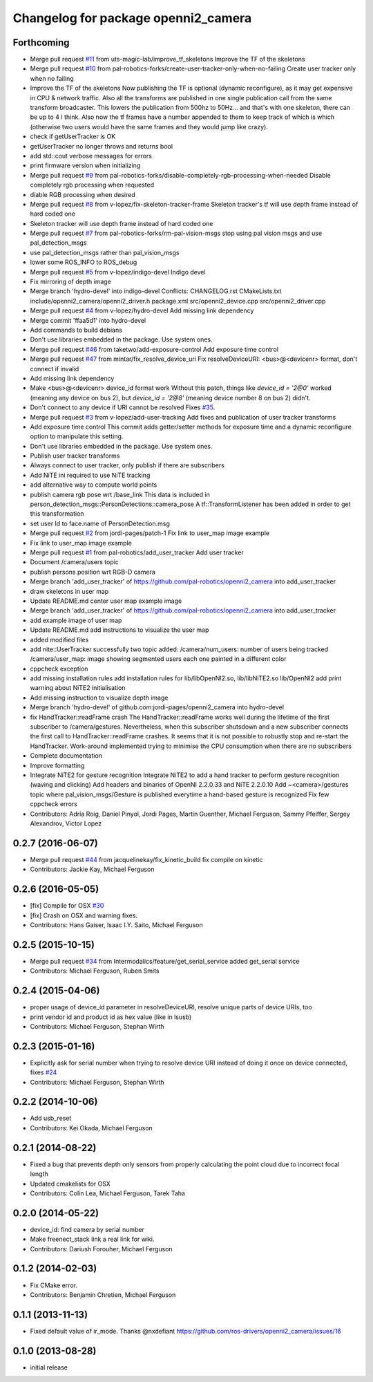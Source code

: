 ^^^^^^^^^^^^^^^^^^^^^^^^^^^^^^^^^^^^
Changelog for package openni2_camera
^^^^^^^^^^^^^^^^^^^^^^^^^^^^^^^^^^^^

Forthcoming
-----------
* Merge pull request `#11 <https://github.com/pal-robotics-forks/openni2_camera/issues/11>`_ from uts-magic-lab/improve_tf_skeletons
  Improve the TF of the skeletons
* Merge pull request `#10 <https://github.com/pal-robotics-forks/openni2_camera/issues/10>`_ from pal-robotics-forks/create-user-tracker-only-when-no-failing
  Create user tracker only when no failing
* Improve the TF of the skeletons
  Now publishing the TF is optional (dynamic reconfigure), as it may get expensive in CPU & network traffic.
  Also all the transforms are published in one single publication call from the same transform broadcaster. This lowers the publication from 500hz to 50Hz... and that's with one skeleton, there can be up to 4 I think.
  Also now the tf frames have a number appended to them to keep track of which is which (otherwise two users would have the same frames and they would jump like crazy).
* check if getUserTracker is OK
* getUserTracker no longer throws and returns bool
* add std::cout verbose messages for errors
* print firmware version when initializing
* Merge pull request `#9 <https://github.com/pal-robotics-forks/openni2_camera/issues/9>`_ from pal-robotics-forks/disable-completely-rgb-processing-when-needed
  Disable completely rgb processing when requested
* diable RGB processing when desired
* Merge pull request `#8 <https://github.com/pal-robotics-forks/openni2_camera/issues/8>`_ from v-lopez/fix-skeleton-tracker-frame
  Skeleton tracker's tf will use depth frame instead of hard coded one
* Skeleton tracker will use depth frame instead of hard coded one
* Merge pull request `#7 <https://github.com/pal-robotics-forks/openni2_camera/issues/7>`_ from pal-robotics-forks/rm-pal-vision-msgs
  stop using pal vision msgs and use pal_detection_msgs
* use pal_detection_msgs rather than pal_vision_msgs
* lower some ROS_INFO to ROS_debug
* Merge pull request `#5 <https://github.com/pal-robotics-forks/openni2_camera/issues/5>`_ from v-lopez/indigo-devel
  Indigo devel
* Fix mirroring of depth image
* Merge branch 'hydro-devel' into indigo-devel
  Conflicts:
  CHANGELOG.rst
  CMakeLists.txt
  include/openni2_camera/openni2_driver.h
  package.xml
  src/openni2_device.cpp
  src/openni2_driver.cpp
* Merge pull request `#4 <https://github.com/pal-robotics-forks/openni2_camera/issues/4>`_ from v-lopez/hydro-devel
  Add missing link dependency
* Merge commit 'ffaa5d1' into hydro-devel
* Add commands to build debians
* Don't use libraries embedded in the package. Use system ones.
* Merge pull request `#46 <https://github.com/pal-robotics-forks/openni2_camera/issues/46>`_ from taketwo/add-exposure-control
  Add exposure time control
* Merge pull request `#47 <https://github.com/pal-robotics-forks/openni2_camera/issues/47>`_ from mintar/fix_resolve_device_uri
  Fix resolveDeviceURI: <bus>@<devicenr> format, don't connect if invalid
* Add missing link dependency
* Make <bus>@<devicenr> device_id format work
  Without this patch, things like `device_id = '2@0'` worked (meaning
  any device on bus 2), but `device_id = '2@8'` (meaning device number 8
  on bus 2) didn't.
* Don't connect to any device if URI cannot be resolved
  Fixes `#35 <https://github.com/pal-robotics-forks/openni2_camera/issues/35>`_.
* Merge pull request `#3 <https://github.com/pal-robotics-forks/openni2_camera/issues/3>`_ from v-lopez/add-user-tracking
  Add fixes and publication of user tracker transforms
* Add exposure time control
  This commit adds getter/setter methods for exposure time and a dynamic
  reconfigure option to manipulate this setting.
* Don't use libraries embedded in the package. Use system ones.
* Publish user tracker transforms
* Always connect to user tracker, only publish if there are subscribers
* Add NiTE ini required to use NiTE tracking
* add alternative way to compute world points
* publish camera rgb pose wrt /base_link
  This data is included in person_detection_msgs::PersonDetections::camera_pose
  A tf::TransformListener has been added in order to get this transformation
* set user Id to face.name of PersonDetection.msg
* Merge pull request `#2 <https://github.com/pal-robotics-forks/openni2_camera/issues/2>`_ from jordi-pages/patch-1
  Fix link to user_map image example
* Fix link to user_map image example
* Merge pull request `#1 <https://github.com/pal-robotics-forks/openni2_camera/issues/1>`_ from pal-robotics/add_user_tracker
  Add user tracker
* Document /camera/users topic
* publish persons position wrt RGB-D camera
* Merge branch 'add_user_tracker' of https://github.com/pal-robotics/openni2_camera into add_user_tracker
* draw skeletons in user map
* Update README.md
  center user map example image
* Merge branch 'add_user_tracker' of https://github.com/pal-robotics/openni2_camera into add_user_tracker
* add example image of user map
* Update README.md
  add instructions to visualize the user map
* added modified files
* add nite::UserTracker successfully
  two topic added:
  /camera/num_users: number of users being tracked
  /camera/user_map: image showing segmented users each one painted in a different color
* cppcheck exception
* add missing installation rules
  add installation rules for lib/libOpenNI2.so, lib/libNiTE2.so lib/OpenNI2
  add print warning about NiTE2 initialisation
* Add missing instruction to visualize depth image
* Merge branch 'hydro-devel' of github.com:jordi-pages/openni2_camera into hydro-devel
* fix HandTracker::readFrame crash
  The HandTracker::readFrame works well during the lifetime of the first subscriber to /camera/gestures. Nevertheless, when this subscriber shutsdown and a new subscriber connects the first call to HandTracker::readFrame crashes.
  It seems that it is not possible to robustly stop and re-start the HandTracker. Work-around implemented trying to minimise the CPU consumption when there are no subscribers
* Complete documentation
* Improve formatting
* Integrate NiTE2 for gesture recognition
  Integrate NiTE2 to add a hand tracker to perform gesture recognition (waving and clicking)
  Add headers and binaries of OpenNI 2.2.0.33 and NiTE 2.2.0.10
  Add ~<camera>/gestures topic where pal_vision_msgs/Gesture is published everytime a hand-based gesture is recognized
  Fix few cppcheck errors
* Contributors: Adria Roig, Daniel Pinyol, Jordi Pages, Martin Guenther, Michael Ferguson, Sammy Pfeiffer, Sergey Alexandrov, Victor Lopez

0.2.7 (2016-06-07)
------------------
* Merge pull request `#44 <https://github.com/ros-drivers/openni2_camera/issues/44>`_ from jacquelinekay/fix_kinetic_build
  fix compile on kinetic
* Contributors: Jackie Kay, Michael Ferguson

0.2.6 (2016-05-05)
------------------
* [fix] Compile for OSX `#30 <https://github.com/ros-drivers/openni2_camera/issues/30>`_
* [fix] Crash on OSX and warning fixes.
* Contributors: Hans Gaiser, Isaac I.Y. Saito, Michael Ferguson

0.2.5 (2015-10-15)
------------------
* Merge pull request `#34 <https://github.com/ros-drivers/openni2_camera/issues/34>`_ from Intermodalics/feature/get_serial_service
  added get_serial service
* Contributors: Michael Ferguson, Ruben Smits

0.2.4 (2015-04-06)
------------------
* proper usage of device_id parameter in resolveDeviceURI, resolve unique parts of device URIs, too
* print vendor id and product id as hex value (like in lsusb)
* Contributors: Michael Ferguson, Stephan Wirth

0.2.3 (2015-01-16)
------------------
* Explicitly ask for serial number when trying to resolve device URI instead of doing it once on device connected, fixes `#24 <https://github.com/ros-drivers/openni2_camera/issues/24>`_
* Contributors: Michael Ferguson, Stephan Wirth

0.2.2 (2014-10-06)
------------------
* Add usb_reset
* Contributors: Kei Okada, Michael Ferguson

0.2.1 (2014-08-22)
------------------
* Fixed a bug that prevents depth only sensors from properly calculating the point cloud due to incorrect focal length
* Updated cmakelists for OSX
* Contributors: Colin Lea, Michael Ferguson, Tarek Taha

0.2.0 (2014-05-22)
------------------
* device_id: find camera by serial number
* Make freenect_stack link a real link for wiki.
* Contributors: Dariush Forouher, Michael Ferguson

0.1.2 (2014-02-03)
------------------
* Fix CMake error.
* Contributors: Benjamin Chretien, Michael Ferguson

0.1.1 (2013-11-13)
------------------
* Fixed default value of ir_mode. Thanks @nxdefiant
  https://github.com/ros-drivers/openni2_camera/issues/16

0.1.0 (2013-08-28)
------------------
* initial release
